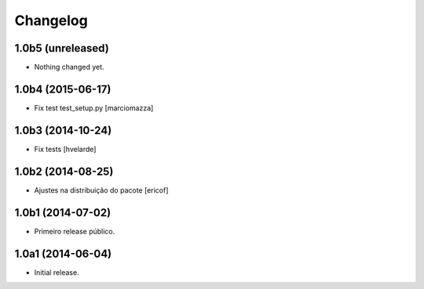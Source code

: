Changelog
=========

1.0b5 (unreleased)
------------------

- Nothing changed yet.


1.0b4 (2015-06-17)
------------------

- Fix test test_setup.py
  [marciomazza]


1.0b3 (2014-10-24)
------------------

- Fix tests
  [hvelarde]


1.0b2 (2014-08-25)
------------------

- Ajustes na distribuição do pacote
  [ericof]


1.0b1 (2014-07-02)
------------------

- Primeiro release público.


1.0a1 (2014-06-04)
------------------

- Initial release.
